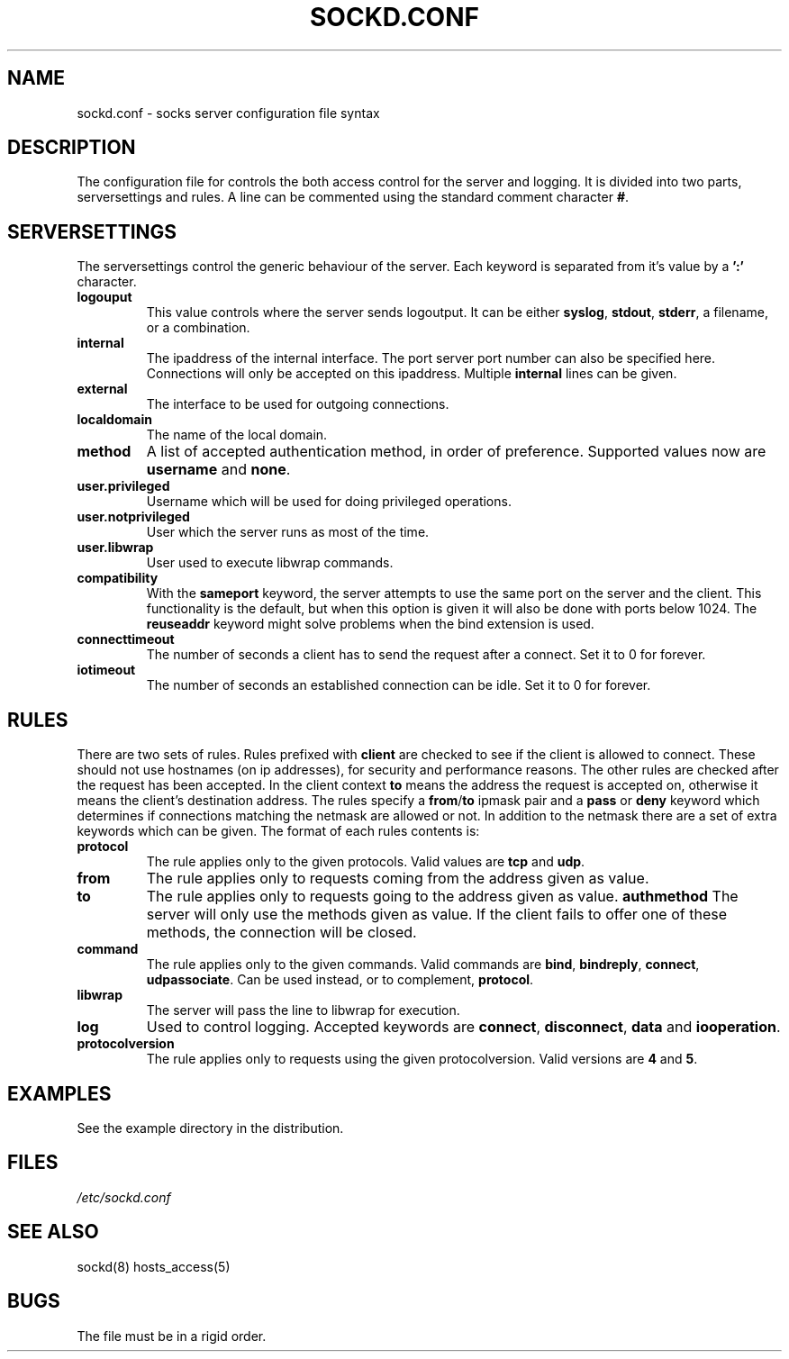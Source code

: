 .\" $Id: sockd.conf.5,v 1.7 1998/12/07 12:18:22 karls Exp $
.TH SOCKD.CONF 5 "December 3, 1998"
.SH NAME
sockd.conf \- socks server configuration file syntax
.SH DESCRIPTION
The configuration file for
.Xr sockd 8
controls the both access control for the server and logging.  It is
divided into two parts, serversettings and rules.
A line can be commented using the standard comment character \fB#\fP.
.SH SERVERSETTINGS
The serversettings control the generic behaviour of the server.  Each
keyword is separated from it's value by a \fB':'\fP character.
.TP
\fBlogouput\fP
This value controls where the server sends logoutput.  It can
be either \fBsyslog\fP, \fBstdout\fP, \fBstderr\fP, a filename, or
a combination.
.TP
\fBinternal\fP
The ipaddress of the internal interface.  The port server port number
can also be specified here.  Connections will only be accepted on this
ipaddress.  Multiple \fBinternal\fP lines can be given.
.TP
\fBexternal\fP
The interface to be used for outgoing connections.
.TP
\fBlocaldomain\fP
The name of the local domain.
.TP
\fBmethod\fP
A list of accepted authentication method, in order of preference.
Supported values now are \fBusername\fP and \fBnone\fP.
.TP
\fBuser.privileged\fP
Username which will be used for doing privileged operations.
.TP
\fBuser.notprivileged\fP
User which the server runs as most of the time.
.TP
\fBuser.libwrap\fP
User used to execute libwrap commands.
.TP
\fBcompatibility\fP
With the \fBsameport\fP keyword, the server attempts to use the same
port on the server and the client.  This functionality is the default, but 
when this option is given it will also be done with ports below 1024.
The \fBreuseaddr\fP keyword might solve problems when the
bind extension is used.
.TP
\fBconnecttimeout\fP
The number of seconds a client has to send the request after a connect.
Set it to 0 for forever.
.TP
\fBiotimeout\fP
The number of seconds an established connection can be idle.  Set it
to 0 for forever.
.SH RULES
There are two sets of rules.  Rules prefixed with \fBclient\fP are
checked to see if the client is allowed to connect.  These should not
use hostnames (on ip addresses), for security and performance reasons.
The other rules are checked after the request has been accepted.  In
the client context \fBto\fP means the address the request is accepted
on, otherwise it means the client's destination address.  The rules
specify a \fBfrom\fP/\fBto\fP ipmask pair and a \fBpass\fP or
\fBdeny\fP keyword which determines if connections matching the
netmask are allowed or not.  In addition to the netmask there are a
set of extra keywords which can be given.  The format of each
rules contents is:
.TP
\fBprotocol\fP
The rule applies only to the given protocols.  Valid values are
\fBtcp\fP and \fBudp\fP.
.TP
\fBfrom\fP
The rule applies only to requests coming from the address given as value.
.TP
\fBto\fP
The rule applies only to requests going to the address given as value.
.Tp
\fBauthmethod\fP
The server will only use the methods given as value.  If the client
fails to offer one of these methods, the connection will be closed.
.TP
\fBcommand\fP
The rule applies only to the given commands.  Valid commands
are \fBbind\fP, \fBbindreply\fP, \fBconnect\fP, \fBudpassociate\fP.
Can be used instead, or to complement, \fBprotocol\fP.
.TP
\fBlibwrap\fP
The server will pass the line to libwrap for execution. 
.TP
\fBlog\fP
Used to control logging.  Accepted keywords are \fBconnect\fP,
\fBdisconnect\fP, \fBdata\fP and \fBiooperation\fP.
.TP
\fBprotocolversion\fP
The rule applies only to requests using the given protocolversion.
Valid versions are \fB4\fP and \fB5\fP.
.SH EXAMPLES
See the example directory in the distribution.
.SH FILES
.I /etc/sockd.conf
.SH SEE ALSO
sockd(8) hosts_access(5)
.SH BUGS
The file must be in a rigid order.
